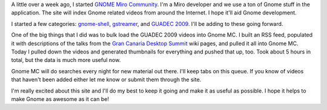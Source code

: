 .. title: gnome.mirocommunity.org
.. slug: gnome_mc_org
.. date: 2009-11-12 22:34:11
.. tags: gnome, work, miro, mirocommunity

A little over a week ago, I started 
`GNOME Miro Community <http://gnome.mirocommunity.org/>`_.  I'm a
Miro developer and we use a ton of Gnome stuff in the application.
The site will index Gnome related videos from around the Internet.  I hope
it'll aid Gnome development.  

I started a few categories: 
`gnome-shell <http://gnome.mirocommunity.org/category/gnome-shell>`_,
`gstreamer <http://gnome.mirocommunity.org/category/gstreamer>`_,
and `GUADEC 2009 <http://gnome.mirocommunity.org/category/guadec2009>`_.
I'll be adding to these going forward.

One of the big things that I did was to bulk load the GUADEC 2009 videos
into Gnome MC.  I built an RSS feed, populated it with descriptions of the
talks from the `Gran Canaria Desktop Summit <http://www.grancanariadesktopsummit.org/>`_
wiki pages, and pulled it all into Gnome MC.  Today I pulled
down the videos and generated thumbnails for everything and pushed that
up, too.  Took about 5 hours in total, but the data is much more useful now.

Gnome MC will do searches every night for new material out there.  I'll keep
tabs on this queue.  If you know of videos that haven't been added either
let me know or submit them through the site.

I'm really excited about this site and I'll do my best to keep it going and
make it as useful as possible.  I hope it helps to make Gnome as awesome
as it can be!

